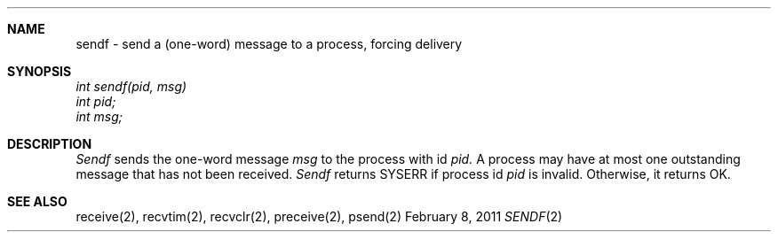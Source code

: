 .\"Modified from man(1) of FreeBSD, the NetBSD mdoc.template, and mdoc.samples.
.\"See Also:
.\"man mdoc.samples for a complete listing of options
.\"man mdoc for the short list of editing options
.\"/usr/share/misc/mdoc.template
.ds release-date February 8, 2011
.ds xinu-platform avr-Xinu
.\"
.Os XINU V7
.Dd \*[release-date] 
.Dt SENDF \&2 \*[xinu-platform]
.Sh NAME
sendf \- send a (one-word) message to a process, forcing delivery
.Sh SYNOPSIS
.nf
.Em int sendf(pid, msg)
.Em int pid;
.Em int msg;
.fi
.Sh DESCRIPTION
.Ar Sendf
sends the one-word message
.Ar msg
to the process with id
.Ar pid.
A process may have at most one outstanding message that has
not been received.
.Ar Sendf
returns SYSERR if process id \f2pid\f1 is
invalid.
Otherwise, it returns OK.
.Sh SEE ALSO
receive(2), recvtim(2), recvclr(2), preceive(2), psend(2)
